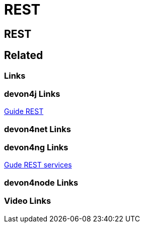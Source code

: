 = REST

[.directory]
== REST

[.links-to-files]
== Related

[.common-links]
=== Links

[.devon4j-links]
=== devon4j Links

<</website/pages/docs/devon4j.asciidoc_guides.html#guide-rest.asciidoc.html#, Guide REST>>

[.devon4net-links]
=== devon4net Links

[.devon4ng-links]
=== devon4ng Links

https://devonfw.com/website/pages/docs/master-devon4ng.asciidoc_angular.html#guide-consuming-rest-services.asciidoc[Gude REST services]

[.devon4node-links]
=== devon4node Links

[.videos-links]
=== Video Links

